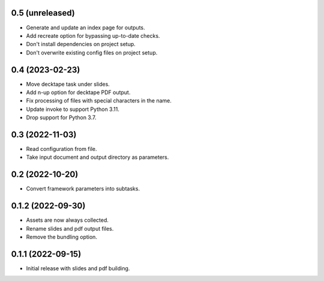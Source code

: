 0.5 (unreleased)
----------------

- Generate and update an index page for outputs.
- Add recreate option for bypassing up-to-date checks.
- Don't install dependencies on project setup.
- Don't overwrite existing config files on project setup.

0.4 (2023-02-23)
----------------

- Move decktape task under slides.
- Add n-up option for decktape PDF output.
- Fix processing of files with special characters in the name.
- Update invoke to support Python 3.11.
- Drop support for Python 3.7.

0.3 (2022-11-03)
----------------

- Read configuration from file.
- Take input document and output directory as parameters.

0.2 (2022-10-20)
----------------

- Convert framework parameters into subtasks.

0.1.2 (2022-09-30)
------------------

- Assets are now always collected.
- Rename slides and pdf output files.
- Remove the bundling option.

0.1.1 (2022-09-15)
------------------

- Initial release with slides and pdf building.
